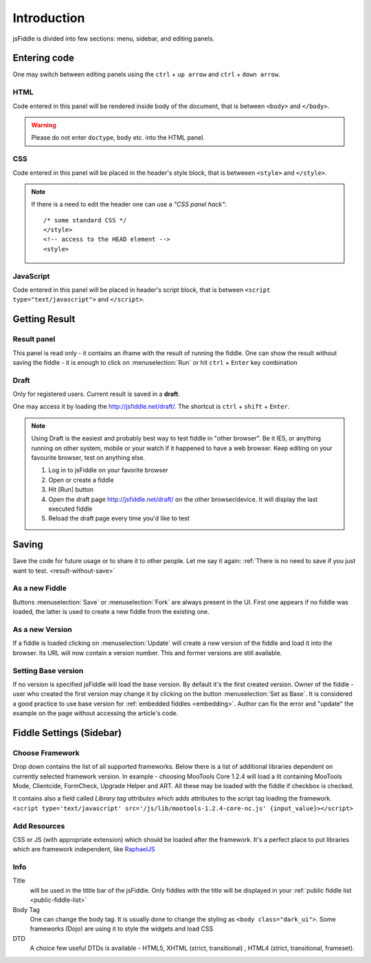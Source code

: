 ============
Introduction
============

jsFiddle is divided into few sections: menu, sidebar, and editing panels.



Entering code
=============

One may switch between editing panels using the ``ctrl`` + ``up arrow``
and ``ctrl`` + ``down arrow``.

HTML
----
Code entered in this panel will be rendered inside body of the document, that is between ``<body>`` and ``</body>``.

.. warning:: 
   Please do not enter ``doctype``, ``body`` etc. into the HTML panel. 

CSS
---
Code entered in this panel will be placed in the header's style block, that is betweeen ``<style>`` and ``</style>``.

.. note::
   If there is a need to edit the header one can use a *"CSS panel hack"*::
      
      /* some standard CSS */
      </style>
      <!-- access to the HEAD element -->
      <style>


JavaScript
----------
Code entered in this panel will be placed in header's script block, that is between ``<script type="text/javascript">`` 
and ``</script>``.

Getting Result
==============

Result panel
------------
.. _result-without-save:
This panel is read only - it contains an iframe with the result of running the fiddle. One can show the result without 
saving the fiddle - it is enough to click on :menuselection:`Run` or
hit ``ctrl`` + ``Enter`` key combination

Draft
-----
Only for registered users. Current result is saved in a **draft**. 

One may access it by loading the http://jsfiddle.net/draft/. The shortcut is ``ctrl`` + ``shift`` + ``Enter``.

.. note::
   Using Draft is the easiest and probably best way to test fiddle in "other browser". Be it IE5, or anything running on 
   other system, mobile or your watch if it happened to have a web browser. Keep editing on your favourite browser,
   test on anything else.

   #. Log in to jsFiddle on your favorite browser
   #. Open or create a fiddle
   #. Hit [Run] button
   #. Open the draft page http://jsfiddle.net/draft/ on the other browser/device. It will display the last executed fiddle
   #. Reload the draft page every time you'd like to test



Saving
======

Save the code for future usage or to share it to other people. Let me say it again: :ref:`There is no need to save if you 
just want to test. <result-without-save>`


As a new Fiddle
---------------
Buttons :menuselection:`Save` or :menuselection:`Fork` are always present in the UI. First one appears if no fiddle was loaded,
the latter is used to create a new fiddle from the existing one.

As a new Version
----------------
If a fiddle is loaded clicking on :menuselection:`Update` will create a new version of the fiddle and load it into the 
browser. Its URL will now contain a version number. This and former versions are still available. 

Setting Base version
--------------------
If no version is specified jsFiddle will load the base version. By default it's the first created version. Owner of the
fiddle - user who created the first version may change it by clicking on the button :menuselection:`Set as Base`.
It is considered a good practice to use base version for :ref:`embedded fiddles <embedding>`. Author can fix the error
and "update" the example on the page without accessing the article's code.




Fiddle Settings (Sidebar)
=========================

Choose Framework
----------------
Drop down contains the list of all supported frameworks. Below there is a list of additional libraries dependent on
currently selected framework version. In example - choosing MooTools Core 1.2.4 will load a lit containing MooTools Mode, 
Clientcide, FormCheck, Upgrade Helper and ART. All these may be loaded with the fiddle if checkbox is checked.

It contains also a field called *Library tag attributes* which adds attributes to the script tag loading the framework.
``<script type='text/javascript' src='/js/lib/mootools-1.2.4-core-nc.js' {input_value}></script>``

Add Resources
-------------
CSS or JS (with appropriate extension) which should be loaded after the framework. It's a perfect place to put libraries
which are framework independent, like `RaphaelJS <http://raphaeljs.com>`_

Info
----

Title 
  will be used in the tittle bar of the jsFiddle. Only fiddles with the title will be displayed in your 
  :ref:`public fiddle list <public-fiddle-list>`

Body Tag
  One can change the body tag. It is usually done to change the styling as ``<body class="dark_ui">``. Some frameworks
  (Dojo) are using it to style the widgets and load CSS

DTD
  A choice few useful DTDs is available - HTML5, XHTML (strict, transitional) , HTML4 (strict, transitional, frameset).




